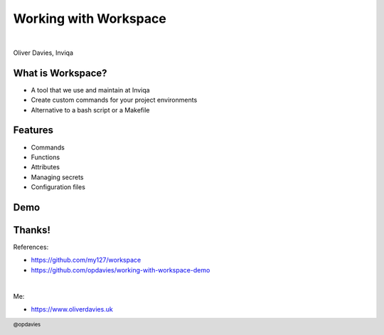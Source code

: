 .. footer:: @opdavies

Working with Workspace
######################

|

.. class:: titleslideinfo

Oliver Davies, Inviqa

.. raw:: pdf

  TextAnnotation "Full stack Developer and Systems Administrator"

  PageBreak standardPage

What is Workspace?
==================

* A tool that we use and maintain at Inviqa
* Create custom commands for your project environments
* Alternative to a bash script or a Makefile

.. raw:: pdf

  TextAnnotation "Available on GitHub, MIT licensed."

  TextAnnotation "Useful for simplifying long, complicated commands, e.g. Docker, Ansible."

Features
========

* Commands
* Functions
* Attributes
* Managing secrets
* Configuration files

.. Change to a title page
.. raw:: pdf

  PageBreak titlePage

Demo
====

.. Change to a standard page
.. raw:: pdf

  PageBreak standardPage

Thanks!
=======

References:

* https://github.com/my127/workspace
* https://github.com/opdavies/working-with-workspace-demo

|

Me:

* https://www.oliverdavies.uk
